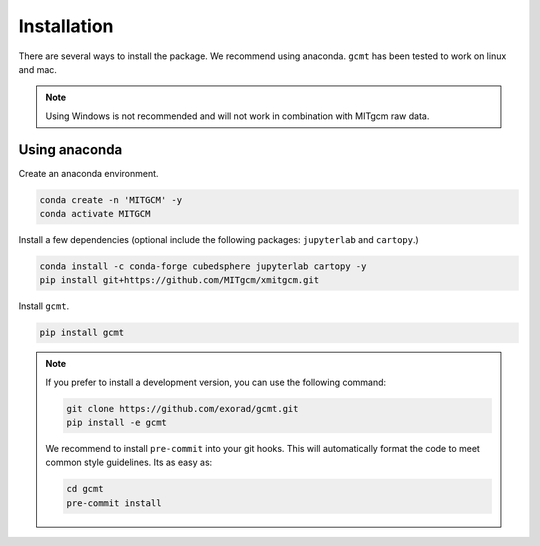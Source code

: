 Installation
============
There are several ways to install the package.
We recommend using anaconda.
``gcmt`` has been tested to work on linux and mac.

.. note::
    Using Windows is not recommended and will not work in combination with MITgcm raw data.

Using anaconda
----------------
Create an anaconda environment.

.. code-block:: bash

    conda create -n 'MITGCM' -y
    conda activate MITGCM

Install a few dependencies (optional include the following packages: ``jupyterlab`` and ``cartopy``.)

.. code-block:: bash

    conda install -c conda-forge cubedsphere jupyterlab cartopy -y
    pip install git+https://github.com/MITgcm/xmitgcm.git


Install ``gcmt``.

.. code-block:: bash

    pip install gcmt

.. note::
    If you prefer to install a development version, you can use the following command:

    .. code-block:: bash

        git clone https://github.com/exorad/gcmt.git
        pip install -e gcmt

    We recommend to install ``pre-commit`` into your git hooks.
    This will automatically format the code to meet common style guidelines.
    Its as easy as:

    .. code-block:: bash

        cd gcmt
        pre-commit install
